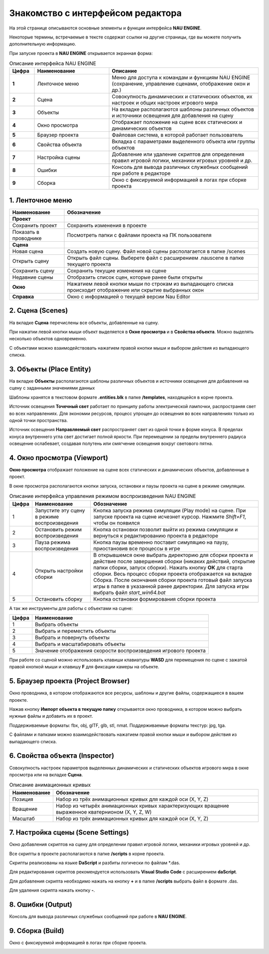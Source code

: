 ==================================
Знакомство с интерфейсом редактора
==================================

На этой странице описываются основные элементы и функции интерфейса **NAU ENGINE**.

Некоторые термины, встречаемые в тексте содержат ссылки на другие страницы, где вы можете получить дополнительную информацию.

При запуске проекта в **NAU ENGINE** открывается экранная форма:

.. image:: https://i.postimg.cc/LX6KSsF5/image1.jpg
   :alt: Интерфейс NAU ENGINE

.. list-table:: Описание интерфейса NAU ENGINE
   :widths: 10 30 60
   :header-rows: 1

   * - **Цифра**
     - **Наименование**
     - **Описание**
   * - **1**
     - Ленточное меню
     - Меню для доступа к командам и функциям NAU ENGINE (сохранение, управление сценами, отображение окон и др.)
   * - **2**
     - Сцена
     - Совокупность динамических и статических объектов, их настроек и общих настроек игрового мира
   * - **3**
     - Объекты
     - На вкладке располагаются шаблоны различных объектов и источники освещения для добавления на сцену
   * - **4**
     - Окно просмотра
     - Отображает положение на сцене всех статических и динамических объектов
   * - **5**
     - Браузер проекта
     - Файловая система, в которой работает пользователь
   * - **6**
     - Свойства объекта
     - Вкладка с параметрами выделенного объекта или группы объектов
   * - **7**
     - Настройка сцены
     - Добавление или удаление скриптов для определения правил игровой логики, механики игровых уровней и др.
   * - **8**
     - Ошибки
     - Консоль для вывода различных служебных сообщений при работе в редакторе     
   * - **9**
     - Сборка
     - Окно с фиксируемой информацией в логах при сборке проекта

1. Ленточное меню
------------------
.. image:: https://i.postimg.cc/Hxz48RVh/1t.png

.. list-table:: 
   :header-rows: 1
   :class: longtable

   * - **Наименование**
     - **Обозначение**
   * - **Проект**
     -
   * - Сохранить проект
     - Сохранить изменения в проекте
   * - Показать в проводнике
     - Посмотреть папки с файлами проекта на ПК пользователя
   * - **Сцена**
     - 
   * - Новая сцена
     - Создать новую сцену. Файл новой сцены располагается в папке /scenes
   * - Открыть сцену
     - Открыть файл сцены. Выберете файл с расширением .nauscene в папке текущего проекта
   * - Сохранить сцену
     - Сохранить текущие изменения на сцене
   * - Недавние сцены
     - Отобразить список сцен, которые ранее были открыты
   * - **Окно**
     - Нажатием левой кнопки мыши по строкам из выпадающего списка происходит отображение или скрытие выбранных окон
   * - **Справка**
     - Окно с информацией о текущей версии Nau Editor

2. Сцена (Scenes)
------------------

На вкладке **Сцена** перечислены все объекты, добавленные на сцену.

При нажатии левой кнопки мыши объект выделяется в **Окне просмотра** и в **Свойства объекта**. Можно выделять несколько объектов одновременно.

.. image:: https://i.postimg.cc/YCvRjmzW/2t.png

С объектами можно взаимодействовать нажатием правой кнопки мыши и выбором действия из выпадающего списка.

.. image:: https://i.postimg.cc/26mjK8CV/2-1t.png

3. Объекты (Place Entity)
------------------

На вкладке **Объекты** располагаются шаблоны различных объектов и источники освещения для добавления на сцену с заданными значениями данных

Шаблоны хранятся в текстовом формате **.entities.blk** в папке **/templates**, находящейся в корне проекта.

.. image:: https://i.postimg.cc/vZWpS7Tt/3t.png

Источник освещения **Точечный свет**  работает по принципу работы электрической лампочки, распространяя свет во всех направлениях. Для экономии ресурсов, процесс упрощен до освещения во всех направлениях только из одной точки пространства.

Источник освещения **Направляемый свет** распространяет свет из одной точки в форме конуса. В пределах конуса внутреннего угла свет достигает полной яркости. При перемещении за пределы внутреннего радиуса освещение ослабевает, создавая полутень или смягчение освещения вокруг светового пятна.

4. Окно просмотра (Viewport)
------------------

**Окно просмотра** отображает положение на сцене всех статических и динамических объектов, добавленные в проект.

В окне просмотра располагаются кнопки запуска, остановки и паузы проекта на сцене в режиме симуляции.

.. image:: https://i.postimg.cc/QxpFSPQ4/4t.png

.. list-table:: Описание интерфейса управления режимом воспроизведения NAU ENGINE
   :header-rows: 1
   :class: longtable

   * - **Цифра**
     - **Наименование**
     - **Обозначение**
   * - 1
     - Запустите эту сцену в режиме воспроизведения
     - Кнопка запуска режима симуляции (Play mode) на сцене. При запуске проекта на сцене исчезнет курсор. Нажмите `Shift+F1`, чтобы он появился
   * - 2
     - Остановить режим воспроизведения
     - Кнопка остановки позволит выйти из режима симуляции и вернуться к редактированию проекта в редакторе
   * - 3
     - Пауза режима воспроизведения
     - Кнопка паузы временно поставит симуляцию на паузу, приостановив все процессы в игре
   * - 4
     - Открыть настройки сборки
     - В открывшемся окне выбрать директорию для сборки проекта и действие после завершения сборки (никаких действий, открытие папки сборки, запуск сборки). Нажать кнопку **ОК** для старта сборки. Весь процесс сборки проекта отображается на вкладке Сборка. После окончания сборки проекта готовый файл запуска игры в папке в указанной ранее директории. Для запуска игры выбрать файл `start_win64.bat`
   * - 5
     - Остановить сборку
     - Кнопка остановки формирования сборки проекта

А так же инструменты для работы с объектами на сцене:

.. image:: https://i.postimg.cc/9X7hKVgP/4-2t.png

.. list-table::
   :header-rows: 1
   :class: longtable
   
   * - Цифра
     - Наименование
   * - 1
     - Выбрать объекты
   * - 2
     - Выбрать и переместить объекты
   * - 3
     - Выбрать и повернуть объекты
   * - 4
     - Выбрать и масштабировать объекты
   * - 5
     - Значение отображения скорости воспроизведения игрового проекта

При работе со сценой можно использовать клавиши клавиатуры **WASD** для перемещения по сцене c зажатой правой кнопкой мыши и клавишу **F** для фиксации камеры на объекте.

5. Браузер проекта (Project Browser)
------------------

Окно проводника, в котором отображаются все ресурсы, шаблоны и другие файлы, содержащиеся в вашем проекте.

.. image:: https://i.postimg.cc/x19L3V45/5T.png
   :alt: Project Browser

Нажав кнопку **Импорт объекта в текущую папку** открывается окно проводника, в котором можно выбрать нужные файлы и добавить их в проект.

Поддерживаемые форматы: fbx, obj, glTF, glb, stl, nmat. Поддерживаемые форматы текстур: jpg, tga.

С файлами и папками можно взаимодействовать нажатием правой кнопки мыши и выбором действия из выпадающего списка.

.. image:: https://i.postimg.cc/zGh4KW4K/5-1T.png
   :alt: Дополнительное меню браузера

6. Свойства объекта (Inspector)
------------------

Cовокупность настроек параметров выделенных динамических и статических объектов игрового мира в окне просмотра или на вкладке **Сцена**.

.. image:: https://i.postimg.cc/qvH1fFZ6/6T.png
   :alt: Inspector

.. list-table:: Описание анимационных кривых
   :header-rows: 1
   
   * - **Наименование**
     - **Обозначение**
   * - Позиция
     - Набор из трёх анимационных кривых для каждой оси (X, Y, Z)
   * - Вращение
     - Набор из четырёх анимационных кривых характеризующих вращение выраженное кватернионом (X, Y, Z, W)
   * - Масштаб
     - Набор из трёх анимационных кривых для каждой оси (X, Y, Z)


7. Настройка сцены (Scene Settings)
------------------

Окно добавления скриптов на сцену для определении правил игровой логики, механики игровых уровней и др. 

.. image:: https://i.postimg.cc/t4PCJs5m/7T.png
   :alt: Scene Settings

Все скрипты в проекте располагаются в папке **/scripts** в корне проекта.

Скрипты реализованы на языке **DaScript** и разбиты логически по файлам *.das.

Для редактирования скриптов рекомендуется использовать **Visual Studio Code** c расширением **daScript**.


Для добавления скрипта необходимо нажать на кнопку **+** и в папке **/scripts** выбрать файл в формате .das.

Для удаления скрипта нажать кнопку **-**.

8. Ошибки (Output)
------------------

Консоль для вывода различных служебных сообщений при работе в **NAU ENGINE**.

.. image:: https://i.postimg.cc/mktTskkj/8T.png
   :alt: Output

9. Сборка (Build)
------------------

Окно с фиксируемой информацией в логах при сборке проекта.

.. image:: https://i.postimg.cc/Bbk4Q310/9T.png
   :alt: Build
